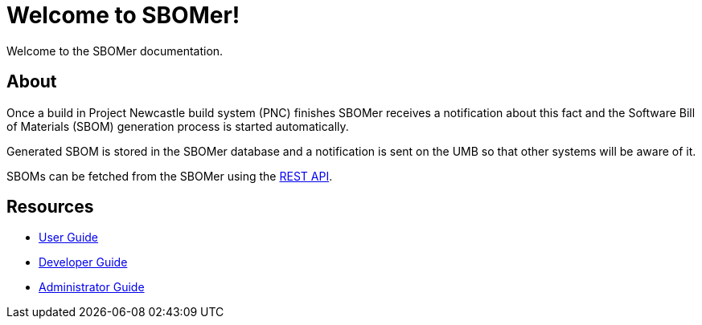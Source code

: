 = Welcome to SBOMer!
:navtitle: Welcome

Welcome to the SBOMer documentation.

== About

Once a build in Project Newcastle build system (PNC) finishes SBOMer receives a notification about this
fact and the Software Bill of Materials (SBOM) generation process is started automatically.

Generated SBOM is stored in the SBOMer database and a notification
is sent on the UMB so that other systems will be aware of it.

SBOMs can be fetched from the SBOMer using the xref:user-guide:api.adoc[REST API].

== Resources

* xref:user-guide:index.adoc[User Guide]
* xref:developer-guide:index.adoc[Developer Guide]
* xref:admin-guide:index.adoc[Administrator Guide]